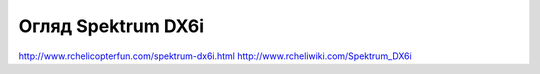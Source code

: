 Огляд Spektrum DX6i
===================

http://www.rchelicopterfun.com/spektrum-dx6i.html
http://www.rcheliwiki.com/Spektrum_DX6i
